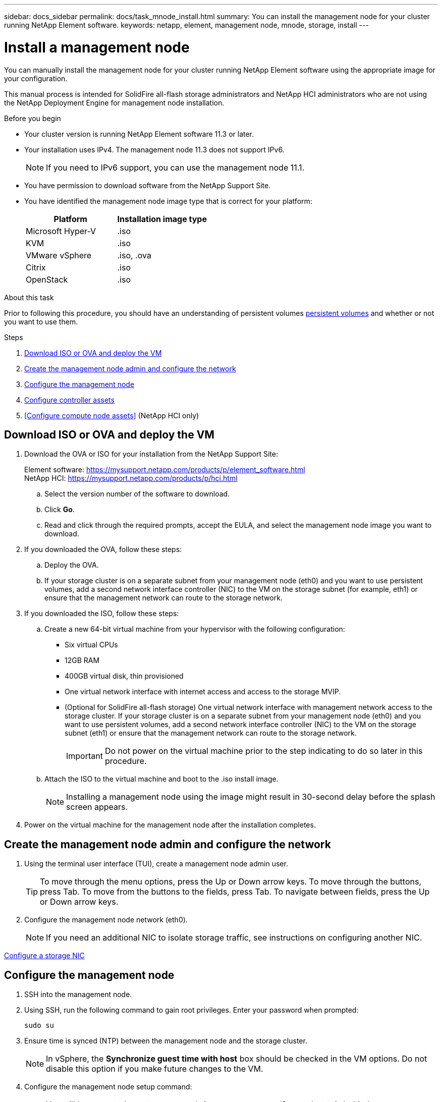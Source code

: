 ---
sidebar: docs_sidebar
permalink: docs/task_mnode_install.html
summary: You can install the management node for your cluster running NetApp Element software.
keywords: netapp, element, management node, mnode, storage, install
---

= Install a management node

:hardbreaks:
:nofooter:
:icons: font
:linkattrs:
:imagesdir: ../media/

[.lead]
You can manually install the management node for your cluster running NetApp Element software using the appropriate image for your configuration.

This manual process is intended for SolidFire all-flash storage administrators and NetApp HCI administrators who are not using the NetApp Deployment Engine for management node installation.

.Before you begin

* Your cluster version is running NetApp Element software 11.3 or later.
* Your installation uses IPv4. The management node 11.3 does not support IPv6.
+
NOTE: If you need to IPv6 support, you can use the management node 11.1.

* You have permission to download software from the NetApp Support Site.
* You have identified the management node image type that is correct for your platform:
+
[cols=2*,options="header",cols="30,30"]
|===
| Platform
| Installation image type
| Microsoft Hyper-V | .iso
| KVM | .iso
| VMware vSphere | .iso, .ova
| Citrix | .iso
| OpenStack | .iso
|===

.About this task
Prior to following this procedure, you should have an understanding of persistent volumes link:concept_hci_volumes.html#persistent-volumes[persistent volumes] and whether or not you want to use them.

.Steps

. <<Download ISO or OVA and deploy the VM>>
. <<Create the management node admin and configure the network>>
. <<Configure the management node>>
. <<Configure controller assets>>
. <<Configure compute node assets>> (NetApp HCI only) 

== Download ISO or OVA and deploy the VM

. Download the OVA or ISO for your installation from the NetApp Support Site:
+
Element software: https://mysupport.netapp.com/products/p/element_software.html
NetApp HCI: https://mysupport.netapp.com/products/p/hci.html

.. Select the version number of the software to download.
.. Click *Go*.
.. Read and click through the required prompts, accept the EULA, and select the management node image you want to download.
. If you downloaded the OVA, follow these steps:
.. Deploy the OVA.
.. If your storage cluster is on a separate subnet from your management node (eth0) and you want to use persistent volumes, add a second network interface controller (NIC) to the VM on the storage subnet (for example, eth1) or ensure that the management network can route to the storage network.
. If you downloaded the ISO, follow these steps:
.. Create a new 64-bit virtual machine from your hypervisor with the following configuration:
+
* Six virtual CPUs
* 12GB RAM
* 400GB virtual disk, thin provisioned
* One virtual network interface with internet access and access to the storage MVIP.
* (Optional for SolidFire all-flash storage) One virtual network interface with management network access to the storage cluster. If your storage cluster is on a separate subnet from your management node (eth0) and you want to use persistent volumes, add a second network interface controller (NIC) to the VM on the storage subnet (eth1) or ensure that the management network can route to the storage network.
+
IMPORTANT: Do not power on the virtual machine prior to the step indicating to do so later in this procedure.

.. Attach the ISO to the virtual machine and boot to the .iso install image.
+
NOTE: Installing a management node using the image might result in 30-second delay before the splash screen appears.

. Power on the virtual machine for the management node after the installation completes.

== Create the management node admin and configure the network

. Using the terminal user interface (TUI), create a management node admin user.
+
TIP: To move through the menu options, press the Up or Down arrow keys. To move through the buttons, press Tab. To move from the buttons to the fields, press Tab. To navigate between fields, press the Up or Down arrow keys.

. Configure the management node network (eth0).
+
NOTE: If you need an additional NIC to isolate storage traffic, see instructions on configuring another NIC.

link:task_mnode_install_add_storage_NIC.html[Configure a storage NIC]


== Configure the management node
. SSH into the management node.
. Using SSH, run the following command to gain root privileges. Enter your password when prompted:
+
----
sudo su
----

. Ensure time is synced (NTP) between the management node and the storage cluster.
+
NOTE: In vSphere, the *Synchronize guest time with host* box should be checked in the VM options. Do not disable this option if you make future changes to the VM.

. Configure the management node setup command:
+
NOTE: You will be prompted to enter passwords in a secure prompt. If your cluster is behind a proxy server, you must configure the proxy settings so you can reach a public network.

+
----
/sf/packages/mnode/setup-mnode --mnode_admin_user [username]
--storage_mvip [mvip] --storage_username [username]
--telemetry_active
[true]
----

.. Replace the value in [ ] brackets (including the brackets) for each of the following required parameters:
+
NOTE: The abbreviated form of the command name is in parentheses ( ) and can be substituted for the full name.

+
* *--mnode_admin_user (-mu) [username]*: The username for the management node administrator account. This is likely to be the username for the user account you used to log into the management node.
* *--storage_mvip (-sm) [MVIP address]*: The MVIP (management virtual IP address) of the storage cluster running Element software.
* *--storage_username (-su) [username]*: The storage cluster administrator username for the cluster specified by the `--storage_mvip` parameter.
* *--telemetry_active (-t) [true]*: Retain the value true that enables data collection for analytics by Active IQ.
.. (Optional): Add Active IQ endpoint parameters to the command:
+
* *--remote_host (-rh) [AIQ_endpoint]*: The endpoint where Active IQ telemetry data is sent to be processed. If the parameter is not included, the default endpoint is used.
.. (Optional): Add the following persistent volume parameters. Do not modify or delete the account and volumes created for persistent volumes functionality or a loss in management capability will result.
* *--use_persistent_volumes (-pv) [true/false, default: false]*: Enable or disable persistent volumes. Enter the value true to enable persistent volumes functionality.
* *--persistent_volumes_account (-pva) [account_name]*: If ``--use_persistent_volumes` is set to true, use this parameter and enter the storage account name that will be used for persistent volumes.
+
NOTE: Use a unique account name for persistent volumes that is different from any existing account name on the cluster. It is critically important to keep the account for persistent volumes separate from the rest of your environment.

+
* *--persistent_volumes_mvip (-pvm) [mvip]*: Enter the MVIP (management virtual IP address) of the storage cluster running Element software that will be used with persistent volumes. This is only required if multiple storage clusters are managed by the management node. If multiple clusters are not managed, the default cluster MVIP will be used.
. Configure a proxy server:
* *--use_proxy (-up) [true/false, default: false]*: Enable or disable the use of the proxy. This parameter is required to configure a proxy server.
* *--proxy_hostname_or_ip (-pi) [host]*: The proxy hostname or IP. This is required if you want to use a proxy. If you specify this, you will be prompted to input `--proxy_port`.
* *--proxy_username (-pu) [username]*: The proxy username. This parameter is optional.
* *--proxy_password (-pp) [password]*: The proxy password. This parameter is optional.
* *--proxy_port (-pq) [port, default: 0]*: The proxy port. If you specify this, you will be prompted to input the proxy host name or IP (`--proxy_hostname_or_ip`).
* *--proxy_ssh_port (-ps) [port, default: 443]*: The SSH proxy port. This defaults to port 443.
. (Optional) Use parameter help if you need additional information about each parameter:
+
* *--help (-h)*: Returns information about each parameter. Parameters are defined as required or optional based on initial deployment. Upgrade and redeployment parameter requirements might vary.
. Run the `setup-mnode` command.
. From a browser, log into the management node REST API UI:
.. Go to the storage MVIP and log in. This action causes the certificate to be accepted for the next step.
.. Open the REST API UI on the management node:
+
----
https://[management node IP]/ mnode
----
. From the management node REST API UI, click *Authorize* or any lock icon and complete the following:
.. Enter the cluster user name and password.
.. Enter the client ID as `mnode-client`.
.. Click *Authorize* to begin a session.
. Run *GET /assets* to find the base asset ID that you will need for the next steps:
a. Click *GET /assets*.
b. Click *Try it out*.
c. Click *Execute*.
d. Copy the value for `"id"` for the base asset to your clipboard:
+
image::mNode_API_Base_asset_ID.png[base asset ID highlighted in response body]
+
Your installation has a base asset configuration that was created during installation or upgrade.

== Configure controller assets

. Add a vCenter controller asset for NetApp HCI monitoring (NetApp HCI installations only) and Hybrid Cloud Control (for all installations) to the management node known assets:
.. Click *POST /assets/{asset_id}/controllers* to add a controller sub-asset.
.. Click *Try it out*.
.. Enter the required payload values as defined in the *Model* tab with type vCenter and vCenter credentials.
.. Enter the parent base asset ID you copied to your clipboard in the *asset_id* field.
.. Click *Execute*.

== (NetApp HCI only) Configure compute node assets

. (For NetApp HCI only) Add a compute node asset to the management node known assets:
.. Click *POST/assets/{asset_id}/compute-nodes* to add a compute node sub-asset with credentials for the compute node asset.
.. Click *Try it out*.
.. In the payload, enter the required payload values as defined in the Model tab. Use type `ESXi Host` and remove the ``"hardware_tag"`` parameter.
.. Enter the parent base asset ID you copied to your clipboard in the *asset_id* field.
.. Click *Execute*.


[discrete]
== Find more Information
* About persistent volumes
* link:task_mnode_add_assets.html[Add an asset to the management node]
* link:task_mnode_install_add_storage_NIC.html[Configure a storage NIC]
* https://docs.netapp.com/hci/index.jsp[NetApp HCI Documentation Center^]
* https://docs.netapp.com/us-en/documentation/hci.aspx[NetApp HCI Resources Page^]
